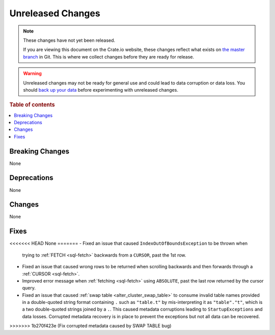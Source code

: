 ==================
Unreleased Changes
==================

.. NOTE::

    These changes have not yet been released.

    If you are viewing this document on the Crate.io website, these changes
    reflect what exists on `the master branch`_ in Git. This is where we
    collect changes before they are ready for release.

.. WARNING::

    Unreleased changes may not be ready for general use and could lead to data
    corruption or data loss. You should `back up your data`_ before
    experimenting with unreleased changes.

.. _the master branch: https://github.com/crate/crate
.. _back up your data: https://crate.io/docs/crate/reference/en/latest/admin/snapshots.html

.. DEVELOPER README
.. ================

.. Changes should be recorded here as you are developing CrateDB. When a new
.. release is being cut, changes will be moved to the appropriate release notes
.. file.

.. When resetting this file during a release, leave the headers in place, but
.. add a single paragraph to each section with the word "None".

.. Always cluster items into bigger topics. Link to the documentation whenever feasible.
.. Remember to give the right level of information: Users should understand
.. the impact of the change without going into the depth of tech.

.. rubric:: Table of contents

.. contents::
   :local:


Breaking Changes
================

None

Deprecations
============

None


Changes
=======

None

Fixes
=====

.. If you add an entry here, the fix needs to be backported to the latest
.. stable branch. You can add a version label (`v/X.Y`) to the pull request for
.. an automated mergify backport.

<<<<<<< HEAD
None
=======
- Fixed an issue that caused ``IndexOutOfBoundsException`` to be thrown when
  trying to :ref:`FETCH <sql-fetch>` backwards from a ``CURSOR``, past the 1st
  row.

- Fixed an issue that caused wrong rows to be returned when scrolling backwards
  and then forwards through a :ref:`CURSOR <sql-fetch>`.

- Improved error message when :ref:`fetching <sql-fetch>` using ``ABSOLUTE``,
  past the last row returned by the cursor query.

- Fixed an issue that caused :ref:`swap table <alter_cluster_swap_table>` to
  consume invalid table names provided in a double-quoted string format
  containing ``.`` such as ``"table.t"`` by mis-interpreting it as
  ``"table"."t"``, which is a two double-quoted strings joined by a ``.``.
  This caused metadata corruptions leading to ``StartupExceptions`` and data
  losses. Corrupted metadata recovery is in place to prevent the exceptions
  but not all data can be recovered.
>>>>>>> 1b270f423e (Fix corrupted metadata caused by SWAP TABLE bug)
